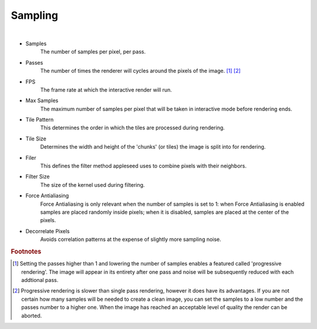 Sampling
========

.. image:: /_static/screenshots/render_panels/sampling.JPG   

|

- Samples
    The number of samples per pixel, per pass.
- Passes
    The number of times the renderer will cycles around the pixels of the image. [#f2]_ [#f3]_
- FPS
    The frame rate at which the interactive render will run.
- Max Samples
    The maximum number of samples per pixel that will be taken in interactive mode before rendering ends.
- Tile Pattern
    This determines the order in which the tiles are processed during rendering.
- Tile Size
    Determines the width and height of the 'chunks' (or tiles) the image is split into for rendering.
- Filer
    This defines the filter method appleseed uses to combine pixels with their neighbors.
- Filter Size
    The size of the kernel used during filtering.

- Force Antialiasing
	Force Antialiasing is only relevant when the number of samples is set to 1: when Force Antialiasing is enabled samples are placed randomly inside pixels; when it is disabled, samples are placed at the center of the pixels.
- Decorrelate Pixels
	Avoids correlation patterns at the expense of slightly more sampling noise.

.. rubric:: Footnotes

.. [#f2] Setting the passes higher than 1 and lowering the number of samples enables a featured called 'progressive rendering'.  The image will appear in its entirety after one pass and noise will be subsequently reduced with each addtional pass.
.. [#f3] Progressive rendering is slower than single pass rendering, however it does have its advantages.  If you are not certain how many samples will be needed to create a clean image, you can set the samples to a low number and the passes number to a higher one.  When the image has reached an acceptable level of quality the render can be aborted.
